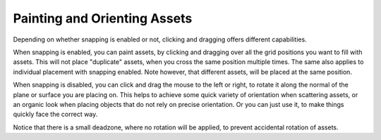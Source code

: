 Painting and Orienting Assets
==============================

Depending on whether snapping is enabled or not, clicking and dragging offers different capabilities.

When snapping is enabled, you can paint assets, by clicking and dragging over all the grid positions you want to fill with assets. This will not place "duplicate" assets, when you cross the same position multiple times.
The same also applies to individual placement with snapping enabled. Note however, that different assets, will be placed at the same position.

.. image:: images/PaintingAssets.gif


When snapping is disabled, you can click and drag the mouse to the left or right, to rotate it along the normal of the plane or surface you are placing on. 
This helps to achieve some quick variety of orientation when scattering assets, or an organic look when placing objects that do not rely on precise orientation. Or you can just use it, to make things quickly face the correct way.

.. image:: images/RotatingAsssets.gif

Notice that there is a small deadzone, where no rotation will be applied, to prevent accidental rotation of assets. 
